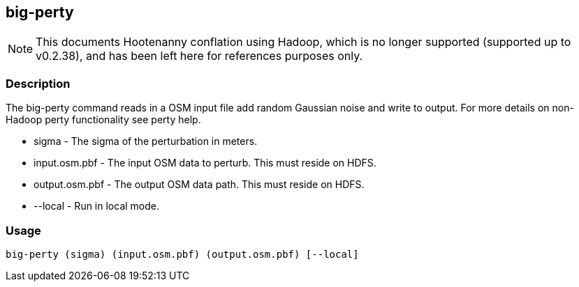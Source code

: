 == big-perty

NOTE: This documents Hootenanny conflation using Hadoop, which is no longer supported (supported up to v0.2.38), and has been 
left here for references purposes only.

=== Description

The +big-perty+ command reads in a OSM input file add random Gaussian noise and
write to output.  For more details on non-Hadoop perty functionality see +perty+
help.

* +sigma+ - The sigma of the perturbation in meters.
* input.osm.pbf - The input OSM data to perturb. This must reside on HDFS.
* +output.osm.pbf+ - The output OSM data path. This must reside on HDFS.
* +--local+ - Run in local mode.

=== Usage

--------------------------------------
big-perty (sigma) (input.osm.pbf) (output.osm.pbf) [--local]
--------------------------------------

